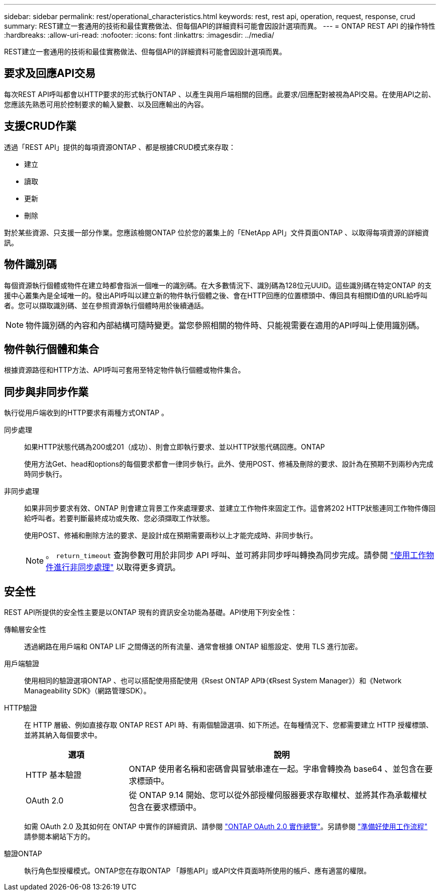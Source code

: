 ---
sidebar: sidebar 
permalink: rest/operational_characteristics.html 
keywords: rest, rest api, operation, request, response, crud 
summary: REST建立一套通用的技術和最佳實務做法、但每個API的詳細資料可能會因設計選項而異。 
---
= ONTAP REST API 的操作特性
:hardbreaks:
:allow-uri-read: 
:nofooter: 
:icons: font
:linkattrs: 
:imagesdir: ../media/


[role="lead"]
REST建立一套通用的技術和最佳實務做法、但每個API的詳細資料可能會因設計選項而異。



== 要求及回應API交易

每次REST API呼叫都會以HTTP要求的形式執行ONTAP 、以產生與用戶端相關的回應。此要求/回應配對被視為API交易。在使用API之前、您應該先熟悉可用於控制要求的輸入變數、以及回應輸出的內容。



== 支援CRUD作業

透過「REST API」提供的每項資源ONTAP 、都是根據CRUD模式來存取：

* 建立
* 讀取
* 更新
* 刪除


對於某些資源、只支援一部分作業。您應該檢閱ONTAP 位於您的叢集上的「ENetApp API」文件頁面ONTAP 、以取得每項資源的詳細資訊。



== 物件識別碼

每個資源執行個體或物件在建立時都會指派一個唯一的識別碼。在大多數情況下、識別碼為128位元UUID。這些識別碼在特定ONTAP 的支援中心叢集內是全域唯一的。發出API呼叫以建立新的物件執行個體之後、會在HTTP回應的位置標頭中、傳回具有相關ID值的URL給呼叫者。您可以擷取識別碼、並在參照資源執行個體時用於後續通話。


NOTE: 物件識別碼的內容和內部結構可隨時變更。當您參照相關的物件時、只能視需要在適用的API呼叫上使用識別碼。



== 物件執行個體和集合

根據資源路徑和HTTP方法、API呼叫可套用至特定物件執行個體或物件集合。



== 同步與非同步作業

執行從用戶端收到的HTTP要求有兩種方式ONTAP 。

同步處理:: 如果HTTP狀態代碼為200或201（成功）、則會立即執行要求、並以HTTP狀態代碼回應。ONTAP
+
--
使用方法Get、head和options的每個要求都會一律同步執行。此外、使用POST、修補及刪除的要求、設計為在預期不到兩秒內完成時同步執行。

--
非同步處理:: 如果非同步要求有效、ONTAP 則會建立背景工作來處理要求、並建立工作物件來固定工作。這會將202 HTTP狀態連同工作物件傳回給呼叫者。若要判斷最終成功或失敗、您必須擷取工作狀態。
+
--
使用POST、修補和刪除方法的要求、是設計成在預期需要兩秒以上才能完成時、非同步執行。


NOTE: 。 `return_timeout` 查詢參數可用於非同步 API 呼叫、並可將非同步呼叫轉換為同步完成。請參閱 link:../rest/asynchronous_processing.html["使用工作物件進行非同步處理"] 以取得更多資訊。

--




== 安全性

REST API所提供的安全性主要是以ONTAP 現有的資訊安全功能為基礎。API使用下列安全性：

傳輸層安全性:: 透過網路在用戶端和 ONTAP LIF 之間傳送的所有流量、通常會根據 ONTAP 組態設定、使用 TLS 進行加密。
用戶端驗證:: 使用相同的驗證選項ONTAP 、也可以搭配使用搭配使用《Rsest ONTAP API》（《Rsest System Manager》）和《Network Manageability SDK》（網路管理SDK）。
HTTP驗證:: 在 HTTP 層級、例如直接存取 ONTAP REST API 時、有兩個驗證選項、如下所述。在每種情況下、您都需要建立 HTTP 授權標頭、並將其納入每個要求中。
+
--
[cols="25,75"]
|===
| 選項 | 說明 


| HTTP 基本驗證 | ONTAP 使用者名稱和密碼會與冒號串連在一起。字串會轉換為 base64 、並包含在要求標頭中。 


| OAuth 2.0 | 從 ONTAP 9.14 開始、您可以從外部授權伺服器要求存取權杖、並將其作為承載權杖包含在要求標頭中。 
|===
如需 OAuth 2.0 及其如何在 ONTAP 中實作的詳細資訊、請參閱 https://docs.netapp.com/us-en/ontap/authentication/overview-oauth2.html["ONTAP OAuth 2.0 實作總覽"^]。另請參閱 link:../workflows/prepare_workflows.html["準備好使用工作流程"] 請參閱本網站下方的。

--
驗證ONTAP:: 執行角色型授權模式。ONTAP您在存取ONTAP 「靜態API」或API文件頁面時所使用的帳戶、應有適當的權限。

